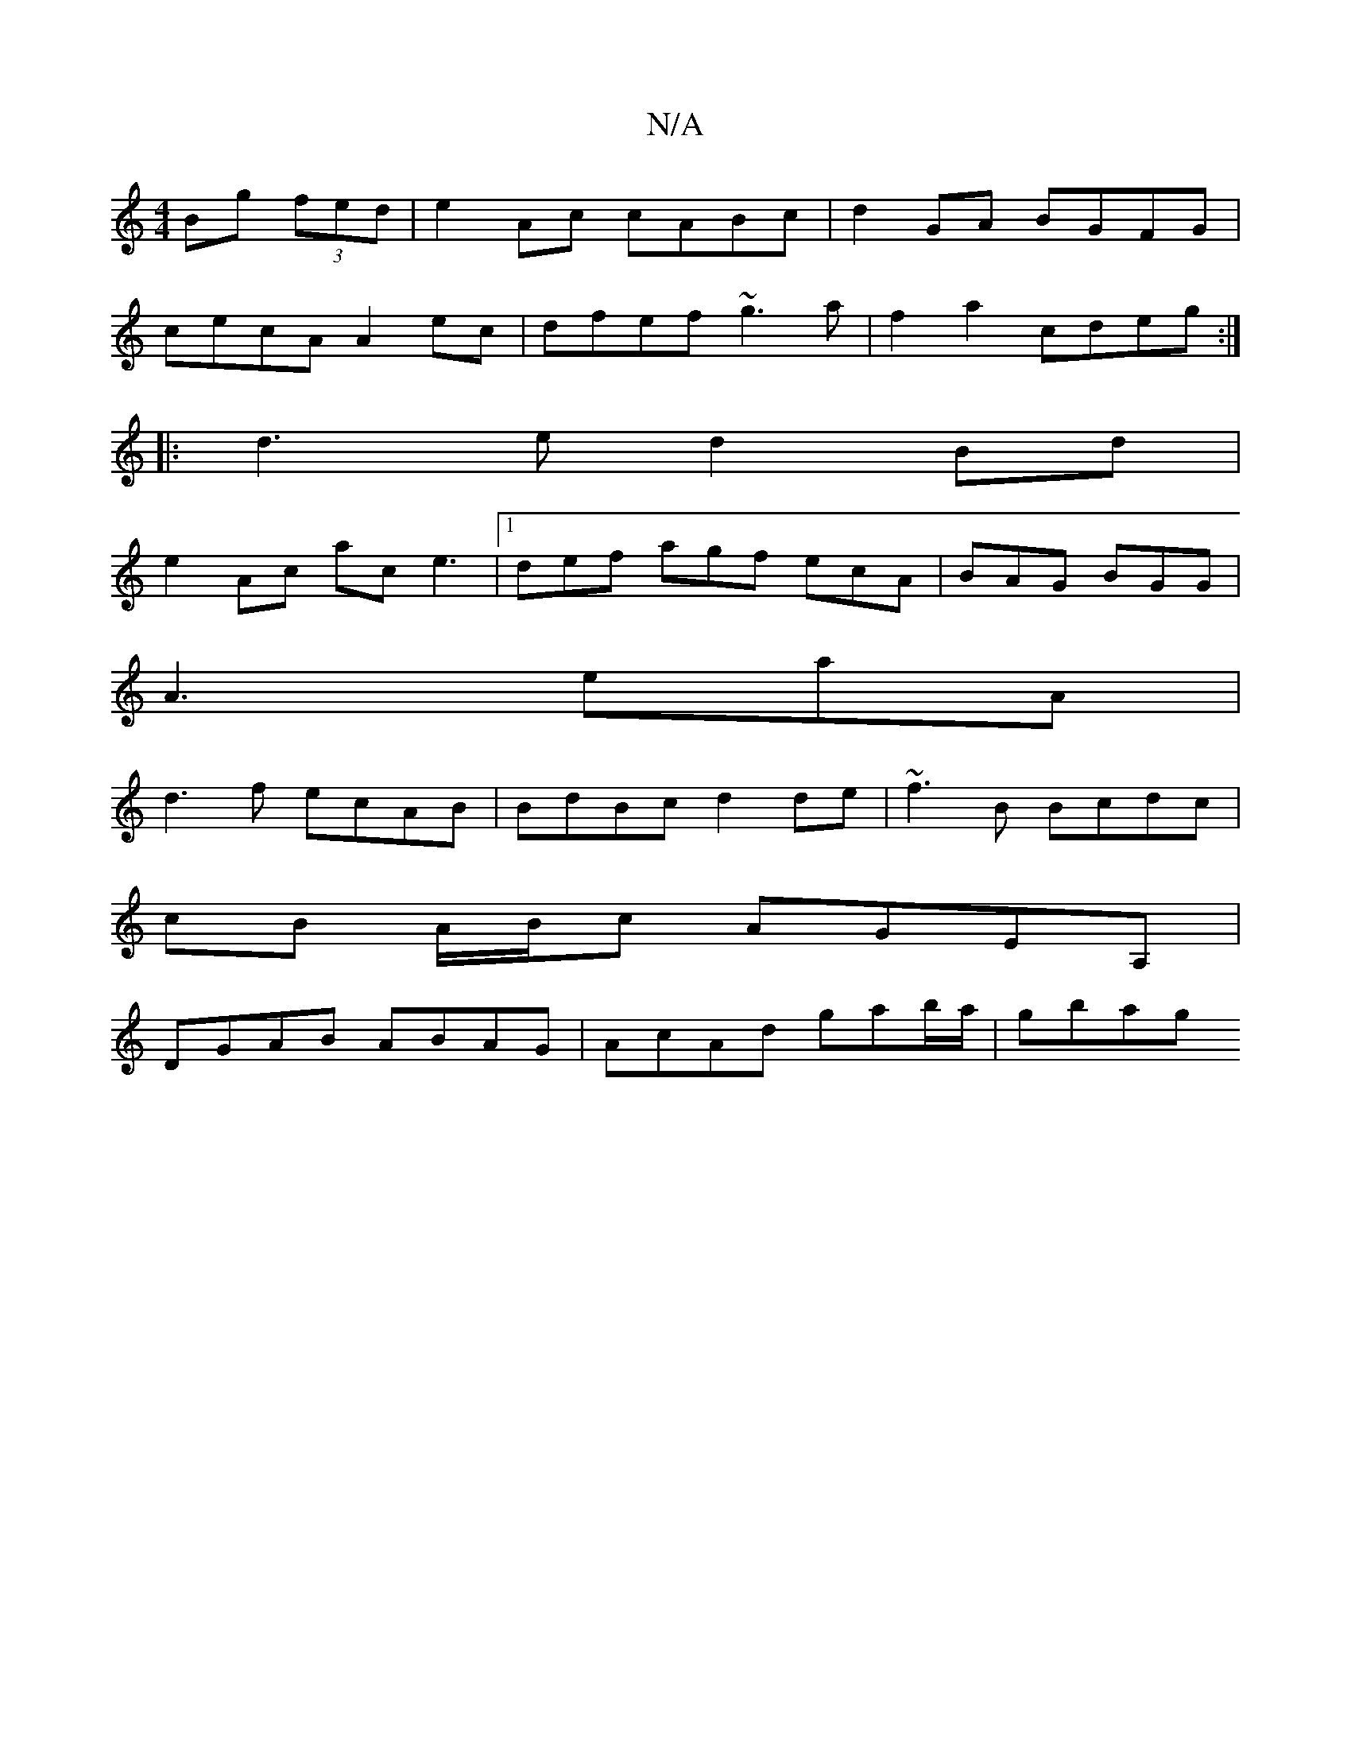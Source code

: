 X:1
T:N/A
M:4/4
R:N/A
K:Cmajor
 Bg (3fed|e2Ac cABc|d2GA BGFG|
cecA A2ec|dfef ~g3a|f2 a2 cdeg :|
|:d3e d2Bd|
e2 Ac ac e3|1 def agf ecA | BAG BGG |
A3 eaA |
d3f ecAB| BdBc d2de|~f3 B Bcdc|
cB A/B/c AGEA, |
DGAB ABAG|AcAd gab/a/|gbag 